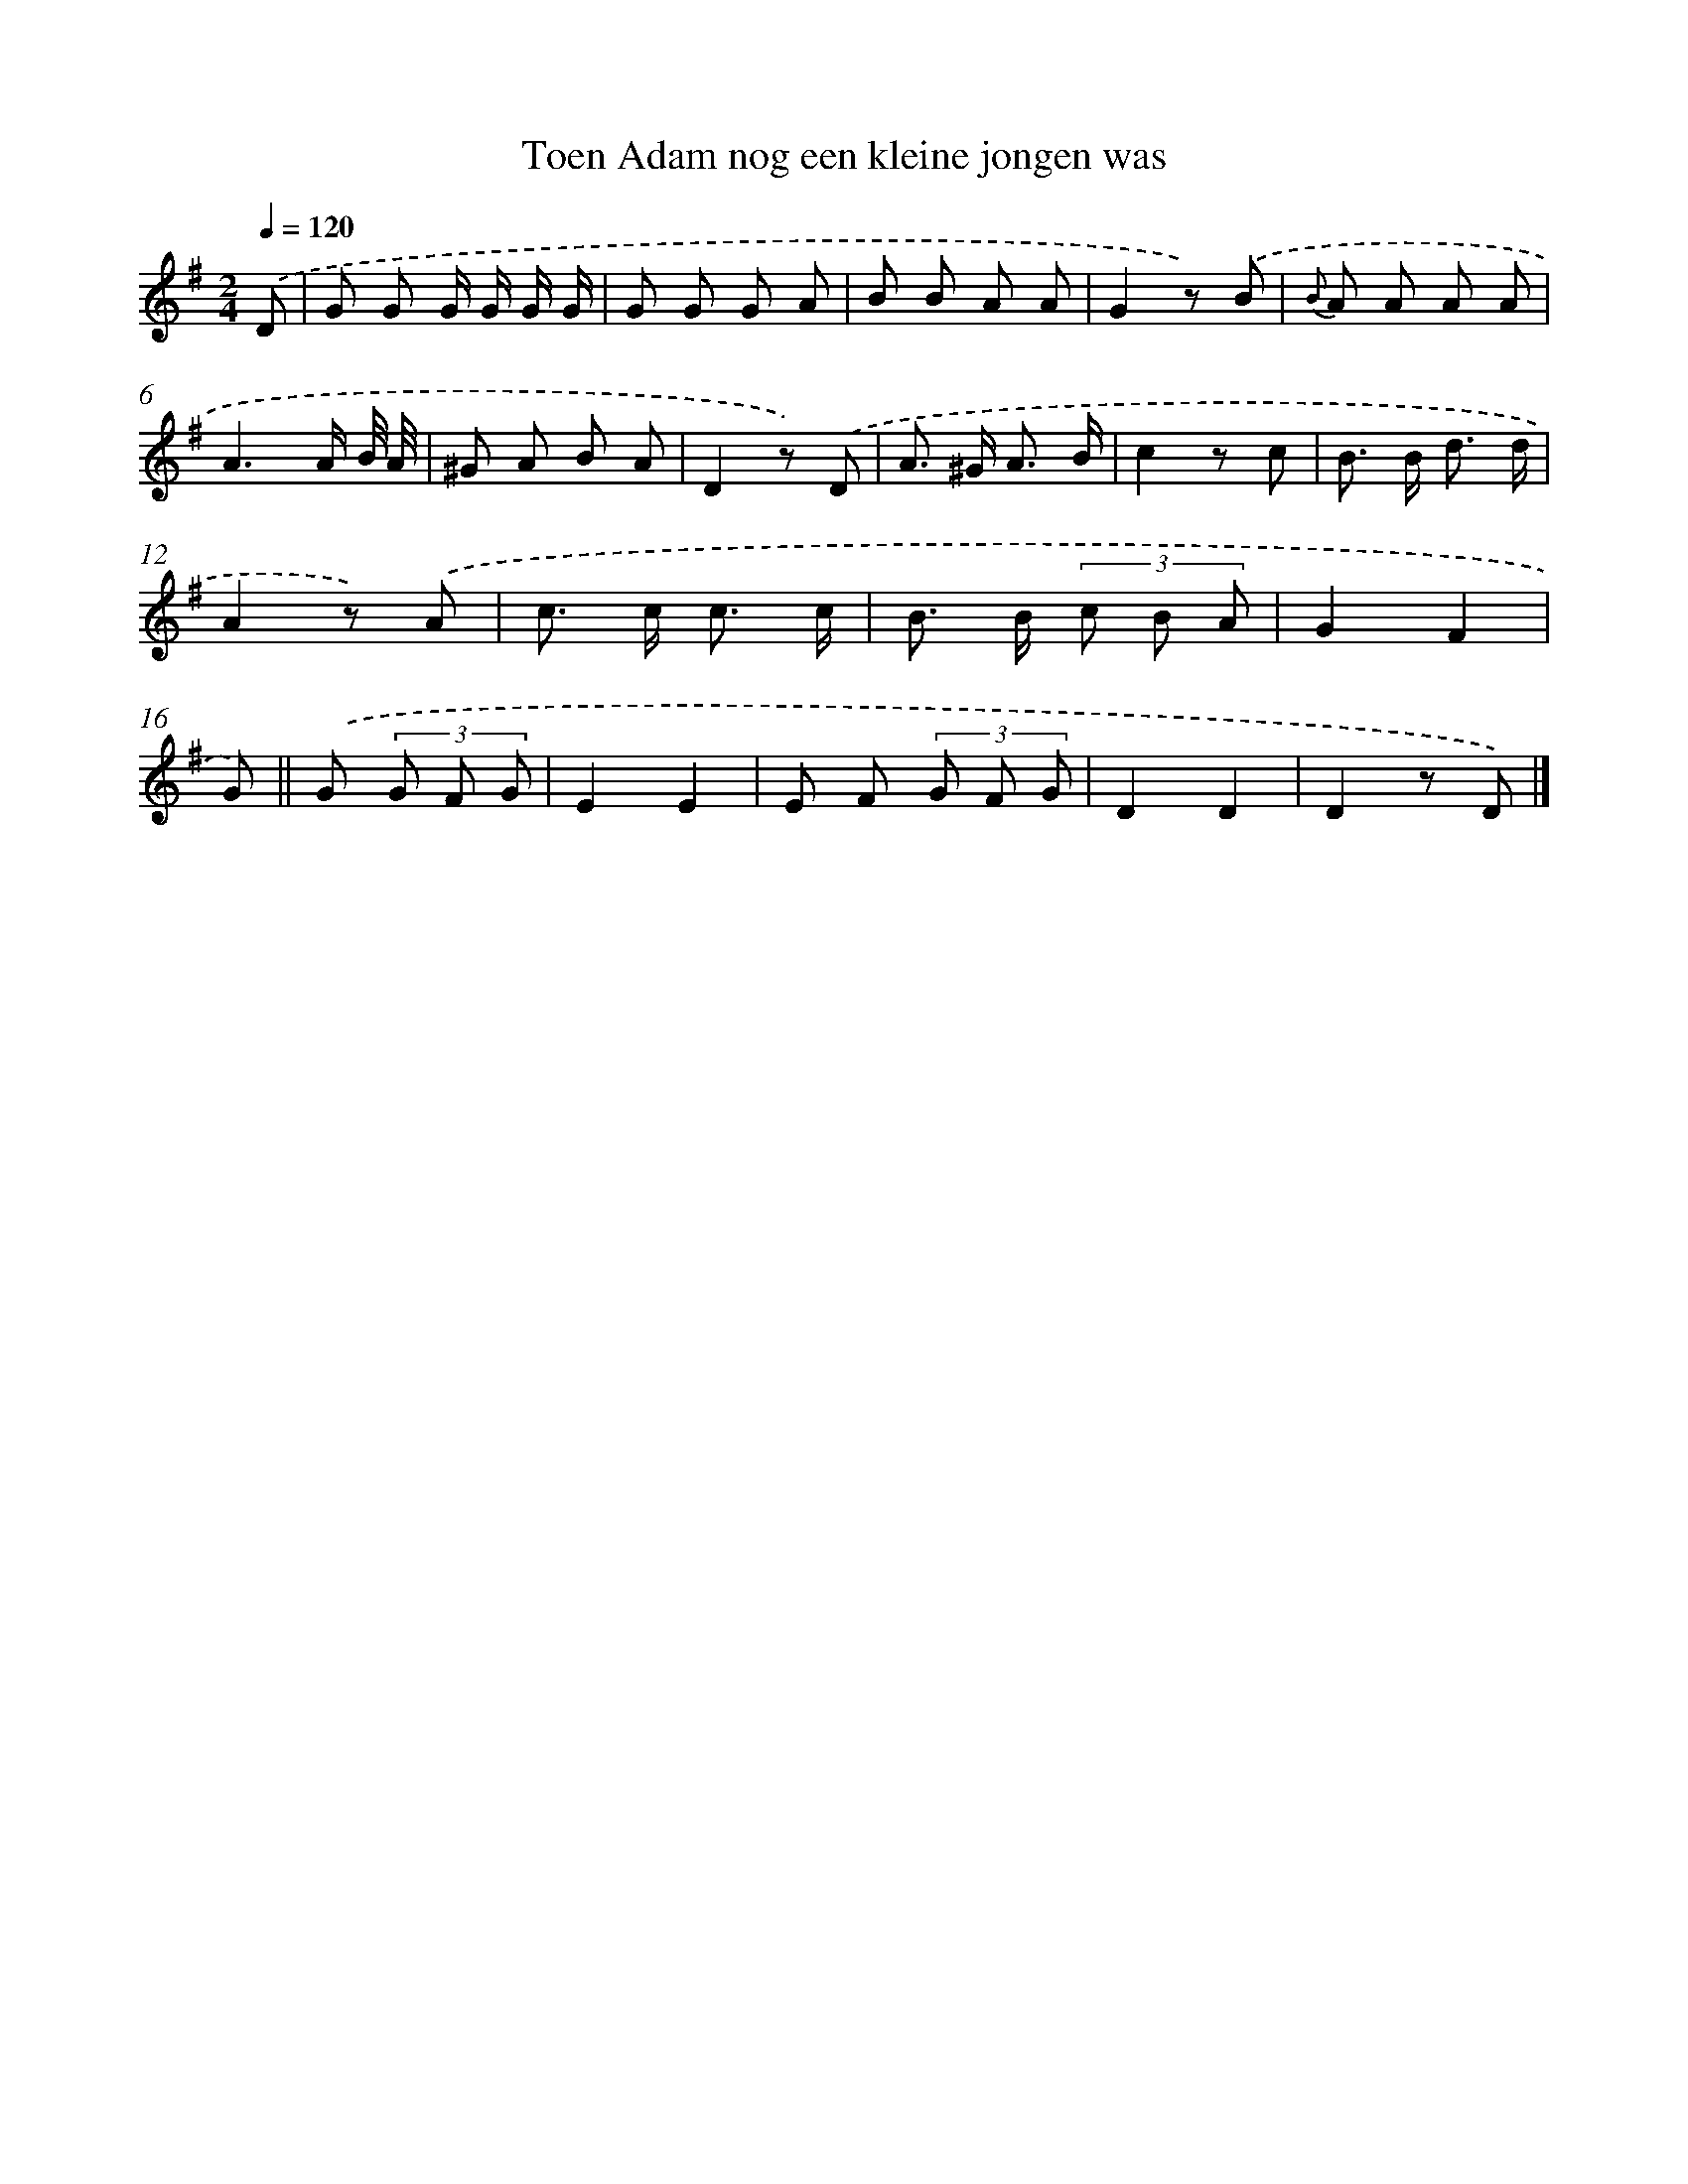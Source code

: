 X: 15162
T: Toen Adam nog een kleine jongen was
%%abc-version 2.0
%%abcx-abcm2ps-target-version 5.9.1 (29 Sep 2008)
%%abc-creator hum2abc beta
%%abcx-conversion-date 2018/11/01 14:37:51
%%humdrum-veritas 52634577
%%humdrum-veritas-data 1870835632
%%continueall 1
%%barnumbers 0
L: 1/8
M: 2/4
Q: 1/4=120
K: G clef=treble
.('D [I:setbarnb 1]|
G G G/ G/ G/ G/ |
G G G A |
B B A A |
G2z) .('B |
{B} A A A A |
A3A/ B// A// |
^G A B A |
D2z) .('D |
A> ^G A3/ B/ |
c2z c |
B> B d3/ d/ |
A2z) .('A |
c> c c3/ c/ |
B> B (3c B A |
G2F2 |
G) ||
.('G (3G F G [I:setbarnb 17]|
E2E2 |
E F (3G F G |
D2D2 |
D2z D) |]
